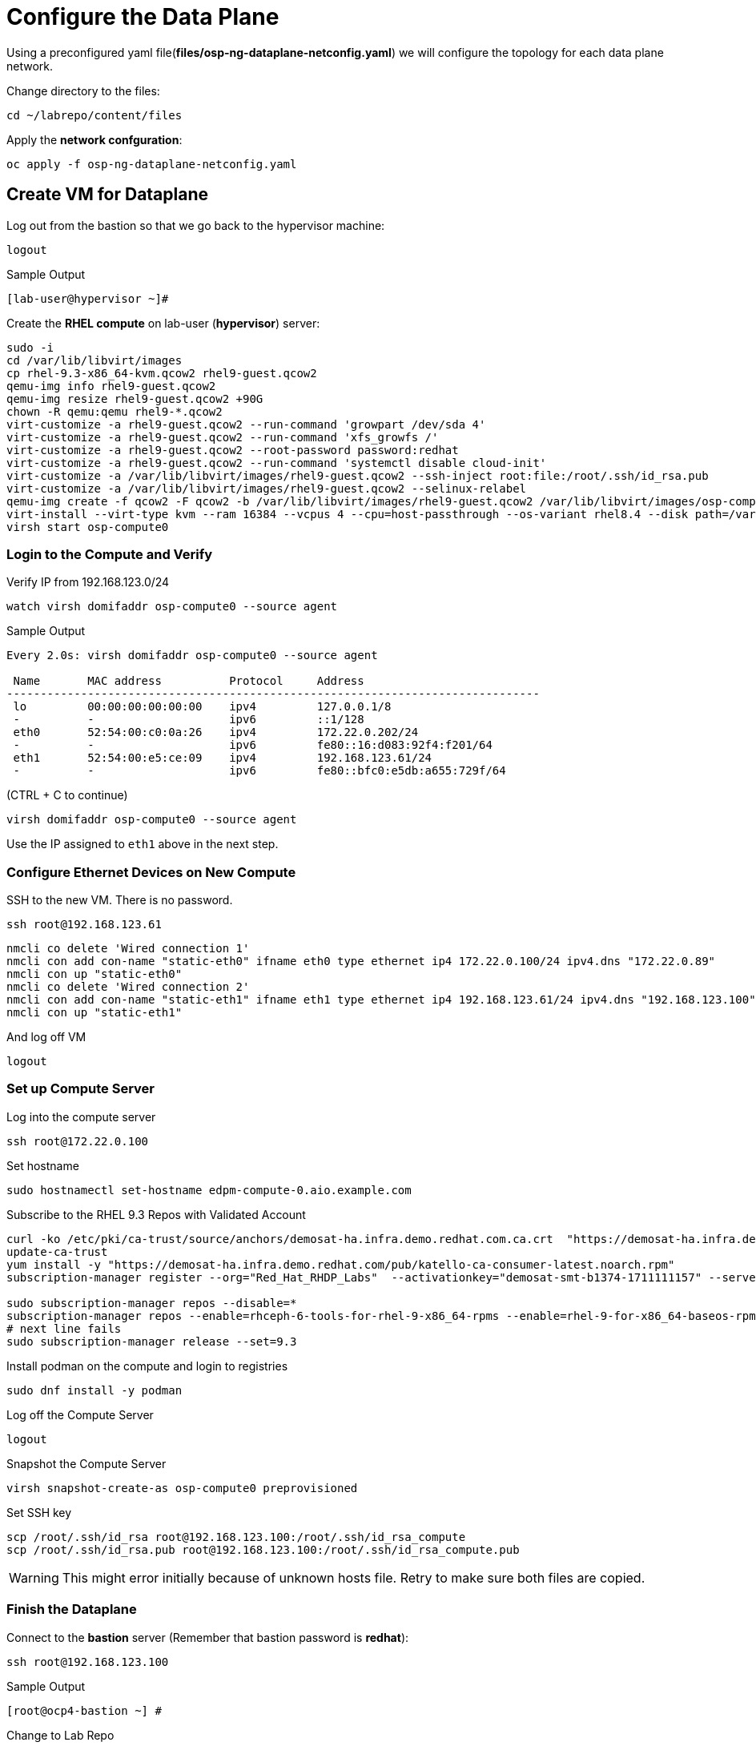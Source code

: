 = Configure the Data Plane

Using a preconfigured yaml file(*files/osp-ng-dataplane-netconfig.yaml*) we will configure the topology for each data plane network.

Change directory to the files:

[source,bash,role=execute]
----
cd ~/labrepo/content/files
----

Apply the *network confguration*:

[source,bash,role=execute]
----
oc apply -f osp-ng-dataplane-netconfig.yaml
----

== Create VM for Dataplane

Log out from the bastion so that we go back to the hypervisor machine:

[source,bash,role=execute]
----
logout
----

.Sample Output
----
[lab-user@hypervisor ~]#
----

Create the *RHEL compute* on lab-user (*hypervisor*) server:

[source,bash,role=execute]
----
sudo -i
cd /var/lib/libvirt/images
cp rhel-9.3-x86_64-kvm.qcow2 rhel9-guest.qcow2
qemu-img info rhel9-guest.qcow2
qemu-img resize rhel9-guest.qcow2 +90G
chown -R qemu:qemu rhel9-*.qcow2
virt-customize -a rhel9-guest.qcow2 --run-command 'growpart /dev/sda 4'
virt-customize -a rhel9-guest.qcow2 --run-command 'xfs_growfs /'
virt-customize -a rhel9-guest.qcow2 --root-password password:redhat
virt-customize -a rhel9-guest.qcow2 --run-command 'systemctl disable cloud-init'
virt-customize -a /var/lib/libvirt/images/rhel9-guest.qcow2 --ssh-inject root:file:/root/.ssh/id_rsa.pub
virt-customize -a /var/lib/libvirt/images/rhel9-guest.qcow2 --selinux-relabel
qemu-img create -f qcow2 -F qcow2 -b /var/lib/libvirt/images/rhel9-guest.qcow2 /var/lib/libvirt/images/osp-compute-0.qcow2
virt-install --virt-type kvm --ram 16384 --vcpus 4 --cpu=host-passthrough --os-variant rhel8.4 --disk path=/var/lib/libvirt/images/osp-compute-0.qcow2,device=disk,bus=virtio,format=qcow2 --network network:ocp4-provisioning --network network:ocp4-net --boot hd,network --noautoconsole --vnc --name osp-compute0 --noreboot
virsh start osp-compute0
----

=== Login to the Compute and Verify

Verify IP from 192.168.123.0/24

[source,bash,role=execute]
----
watch virsh domifaddr osp-compute0 --source agent
----

.Sample Output
[source,bash]
----
Every 2.0s: virsh domifaddr osp-compute0 --source agent                                                                                                 hypervisor: Wed Apr 17 07:03:13 2024

 Name       MAC address          Protocol     Address
-------------------------------------------------------------------------------
 lo         00:00:00:00:00:00    ipv4         127.0.0.1/8
 -          -                    ipv6         ::1/128
 eth0       52:54:00:c0:0a:26    ipv4         172.22.0.202/24
 -          -                    ipv6         fe80::16:d083:92f4:f201/64
 eth1       52:54:00:e5:ce:09    ipv4         192.168.123.61/24
 -          -                    ipv6         fe80::bfc0:e5db:a655:729f/64
----

(CTRL + C to continue)

[source,bash,role=execute]
----
virsh domifaddr osp-compute0 --source agent
----

Use the IP assigned to `eth1` above in the next step.

=== Configure Ethernet Devices on New Compute

SSH to the new VM.
There is no password.

[source,bash,role=execute]
----
ssh root@192.168.123.61
----

[source,bash,role=execute]
----
nmcli co delete 'Wired connection 1'
nmcli con add con-name "static-eth0" ifname eth0 type ethernet ip4 172.22.0.100/24 ipv4.dns "172.22.0.89"
nmcli con up "static-eth0"
nmcli co delete 'Wired connection 2'
nmcli con add con-name "static-eth1" ifname eth1 type ethernet ip4 192.168.123.61/24 ipv4.dns "192.168.123.100" ipv4.gateway "192.168.123.1"
nmcli con up "static-eth1"
----

And log off VM

[source,bash,role=execute]
----
logout
----

=== Set up Compute Server

Log into the compute server

[source,bash,role=execute]
----
ssh root@172.22.0.100
----

Set hostname

[source,bash,role=execute]
----
sudo hostnamectl set-hostname edpm-compute-0.aio.example.com
----

Subscribe to the RHEL 9.3 Repos with Validated Account

[source,bash,role=execute]
----
curl -ko /etc/pki/ca-trust/source/anchors/demosat-ha.infra.demo.redhat.com.ca.crt  "https://demosat-ha.infra.demo.redhat.com/pub/katello-server-ca.crt"
update-ca-trust
yum install -y "https://demosat-ha.infra.demo.redhat.com/pub/katello-ca-consumer-latest.noarch.rpm"
subscription-manager register --org="Red_Hat_RHDP_Labs"  --activationkey="demosat-smt-b1374-1711111157" --serverurl=https://demosat-ha.infra.demo.redhat.com:8443/rhsm --baseurl=https://demosat-ha.infra.demo.redhat.com/pulp/repos

sudo subscription-manager repos --disable=*
subscription-manager repos --enable=rhceph-6-tools-for-rhel-9-x86_64-rpms --enable=rhel-9-for-x86_64-baseos-rpms --enable=rhel-9-for-x86_64-appstream-rpms --enable=rhel-9-for-x86_64-highavailability-rpms --enable=openstack-17.1-for-rhel-9-x86_64-rpms --enable=fast-datapath-for-rhel-9-x86_64-rpms
# next line fails
sudo subscription-manager release --set=9.3
----

Install podman on the compute and login to registries

[source,bash,role=execute]
----
sudo dnf install -y podman
----

Log off the Compute Server

[source,bash,role=execute]
----
logout
----

Snapshot the Compute Server

[source,bash,role=execute]
----
virsh snapshot-create-as osp-compute0 preprovisioned
----

Set SSH key

[source,bash,role=execute]
----
scp /root/.ssh/id_rsa root@192.168.123.100:/root/.ssh/id_rsa_compute
scp /root/.ssh/id_rsa.pub root@192.168.123.100:/root/.ssh/id_rsa_compute.pub
----

WARNING: This might error initially because of unknown hosts file.
Retry to make sure both files are copied.

=== Finish the Dataplane

Connect to the *bastion* server (Remember that bastion password is *redhat*):

[source,bash,role=execute]
----
ssh root@192.168.123.100
----

.Sample Output
----
[root@ocp4-bastion ~] #
----

Change to Lab Repo

[source,bash,role=execute]
----
cd ~/labrepo/content/files
----

Create Secret

[source,bash,role=execute]
----
oc create secret generic dataplane-ansible-ssh-private-key-secret --save-config --dry-run=client --from-file=authorized_keys=/root/.ssh/id_rsa_compute.pub --from-file=ssh-privatekey=/root/.ssh/id_rsa_compute --from-file=ssh-publickey=/root/.ssh/id_rsa_compute.pub -n openstack -o yaml | oc apply -f-
ssh-keygen -f ./id -t ecdsa-sha2-nistp521 -N ''
oc create secret generic nova-migration-ssh-key --from-file=ssh-privatekey=id --from-file=ssh-publickey=id.pub -n openstack -o yaml | oc apply -f-
----

Deploy the Dataplane

[source,bash,role=execute]
----
oc apply -f osp-ng-dataplane-node-set-deploy.yaml
oc apply -f osp-ng-dataplane-deployment.yaml
----

You can view the Ansible logs while the deployment executes:

[source,bash,role=execute]
----
oc logs -l app=openstackansibleee -f --max-log-requests 10
----

.Sample Output
----
(...)
PLAY RECAP *********************************************************************
edpm-compute-0             : ok=53   changed=26   unreachable=0    failed=0    skipped=54   rescued=0    ignored=0
----

Ctrl-C to exit.

Verify that the data plane is deployed.

NOTE: This takes several minutes.

[source,bash,role=execute]
----
oc get openstackdataplanedeployment
----

Repeat the query until you see the following:

.Sample Output
----
NAME                  STATUS   MESSAGE
openstack-edpm-ipam   True     Setup Complete
----

[source,bash,role=execute]
----
oc get openstackdataplanenodeset
----

Repeat the query until you see the following:

.Sample Output
----
NAME                  STATUS   MESSAGE
openstack-edpm-ipam   True     NodeSet Ready
----
